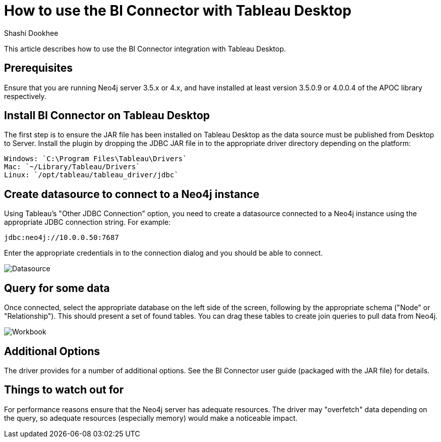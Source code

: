 = How to use the BI Connector with Tableau Desktop
:slug: how-to-use-the-bi-connector-with-tableau-desktop
:author: Shashi Dookhee
:neo4j-versions: 3.5, 4.0
:tags: jdbc, sql, tableau, visualization, bi-connector
:public:
:category: tools

This article describes how to use the BI Connector integration with Tableau Desktop.

== Prerequisites

Ensure that you are running Neo4j server 3.5.x or 4.x, and have installed at least version 3.5.0.9 or 4.0.0.4 of the APOC library respectively.

== Install BI Connector on Tableau Desktop

The first step is to ensure the JAR file has been installed on Tableau Desktop as the data source must be published from Desktop to Server. Install the plugin by dropping the JDBC JAR file in to the appropriate driver directory depending on the platform:

----
Windows: `C:\Program Files\Tableau\Drivers`
Mac: `~/Library/Tableau/Drivers`
Linux: `/opt/tableau/tableau_driver/jdbc`
----

== Create datasource to connect to a Neo4j instance

Using Tableau's "Other JDBC Connection" option, you need to create a datasource connected to a Neo4j instance using the appropriate JDBC connection string. For example:

----
jdbc:neo4j://10.0.0.50:7687
----

Enter the appropriate credentials in to the connection dialog and you should be able to connect.

image::https://s3.amazonaws.com/dev.assets.neo4j.com/kb-content/bi-connector/how-to-use-the-bi-connector-with-tableau-desktop/create_datasource.png[Datasource]

== Query for some data

Once connected, select the appropriate database on the left side of the screen, following by the appropriate schema ("Node" or "Relationship"). This should present a set of found tables. You can drag these tables to create join queries to pull data from Neo4j.

image::https://s3.amazonaws.com/dev.assets.neo4j.com/kb-content/bi-connector/how-to-use-the-bi-connector-with-tableau-desktop/workbook.png[Workbook]

== Additional Options

The driver provides for a number of additional options. See the BI Connector user guide (packaged with the JAR file) for details.

== Things to watch out for

For performance reasons ensure that the Neo4j server has adequate resources. The driver may "overfetch" data depending on the query, so adequate resources (especially memory) would make a noticeable impact.
